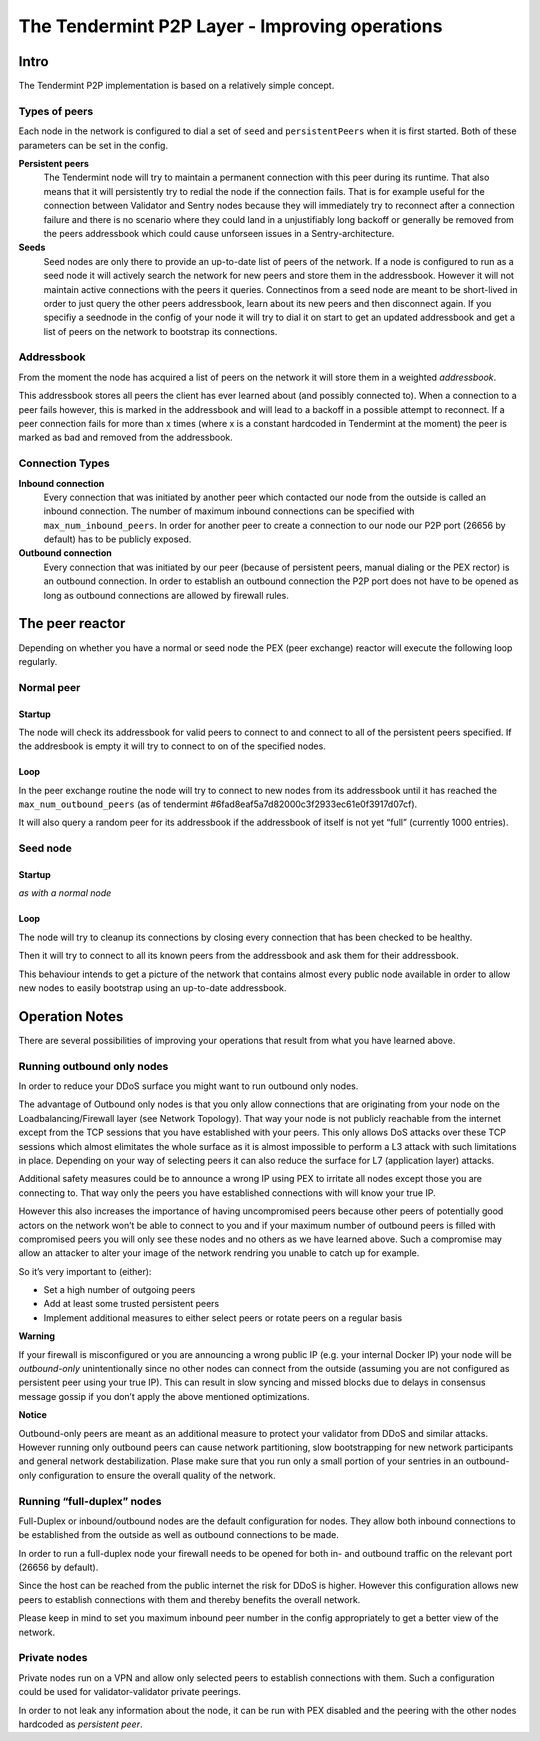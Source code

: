 The Tendermint P2P Layer - Improving operations
===============================================

Intro
-----

The Tendermint P2P implementation is based on a relatively simple
concept.

Types of peers
~~~~~~~~~~~~~~

Each node in the network is configured to dial a set of ``seed`` and
``persistentPeers`` when it is first started. Both of these parameters
can be set in the config.

**Persistent peers** 
    The Tendermint node will try to maintain a permanent
    connection with this peer during its runtime. That also means that it
    will persistently try to redial the node if the connection fails. That
    is for example useful for the connection between Validator and Sentry
    nodes because they will immediately try to reconnect after a connection
    failure and there is no scenario where they could land in a
    unjustifiably long backoff or generally be removed from the peers
    addressbook which could cause unforseen issues in a Sentry-architecture.

**Seeds** 
    Seed nodes are only there to provide an up-to-date list of
    peers of the network. If a node is configured to run as a seed node it
    will actively search the network for new peers and store them in the
    addressbook. However it will not maintain active connections with the
    peers it queries. Connectinos from a seed node are meant to be
    short-lived in order to just query the other peers addressbook, learn
    about its new peers and then disconnect again. If you specifiy a
    seednode in the config of your node it will try to dial it on start to
    get an updated addressbook and get a list of peers on the network to
    bootstrap its connections.

Addressbook
~~~~~~~~~~~

From the moment the node has acquired a list of peers on the network it
will store them in a weighted *addressbook*.

This addressbook stores all peers the client has ever learned about (and
possibly connected to). When a connection to a peer fails however, this
is marked in the addressbook and will lead to a backoff in a possible
attempt to reconnect. If a peer connection fails for more than x times
(where x is a constant hardcoded in Tendermint at the moment) the peer
is marked as bad and removed from the addressbook.

Connection Types
~~~~~~~~~~~~~~~~

**Inbound connection**
    Every connection that was initiated by another peer
    which contacted our node from the outside is called an inbound
    connection. The number of maximum inbound connections can be specified
    with ``max_num_inbound_peers``. In order for another peer to create a
    connection to our node our P2P port (26656 by default) has to be
    publicly exposed.

**Outbound connection**
    Every connection that was initiated by our peer
    (because of persistent peers, manual dialing or the PEX rector) is an
    outbound connection. In order to establish an outbound connection the
    P2P port does not have to be opened as long as outbound connections are
    allowed by firewall rules.

The peer reactor
----------------

Depending on whether you have a normal or seed node the PEX (peer
exchange) reactor will execute the following loop regularly.

Normal peer
~~~~~~~~~~~

Startup
^^^^^^^

The node will check its addressbook for valid peers to connect to and
connect to all of the persistent peers specified. If the addresbook is
empty it will try to connect to on of the specified nodes.

Loop
^^^^

In the peer exchange routine the node will try to connect to new nodes
from its addressbook until it has reached the ``max_num_outbound_peers``
(as of tendermint #6fad8eaf5a7d82000c3f2933ec61e0f3917d07cf).

It will also query a random peer for its addressbook if the addressbook
of itself is not yet “full” (currently 1000 entries).

Seed node
~~~~~~~~~

Startup
^^^^^^^

*as with a normal node*

Loop
^^^^

The node will try to cleanup its connections by closing every connection
that has been checked to be healthy.

Then it will try to connect to all its known peers from the addressbook
and ask them for their addressbook.

This behaviour intends to get a picture of the network that contains
almost every public node available in order to allow new nodes to easily
bootstrap using an up-to-date addressbook.

Operation Notes
---------------

There are several possibilities of improving your operations that result
from what you have learned above.

Running outbound only nodes
~~~~~~~~~~~~~~~~~~~~~~~~~~~

In order to reduce your DDoS surface you might want to run outbound only
nodes.

The advantage of Outbound only nodes is that you only allow connections
that are originating from your node on the Loadbalancing/Firewall layer
(see Network Topology). That way your node is not publicly reachable
from the internet except from the TCP sessions that you have established
with your peers. This only allows DoS attacks over these TCP sessions
which almost elimitates the whole surface as it is almost impossible to
perform a L3 attack with such limitations in place. Depending on your
way of selecting peers it can also reduce the surface for L7
(application layer) attacks.

Additional safety measures could be to announce a wrong IP using PEX to
irritate all nodes except those you are connecting to. That way only the
peers you have established connections with will know your true IP.

However this also increases the importance of having uncompromised peers
because other peers of potentially good actors on the network won’t be
able to connect to you and if your maximum number of outbound peers is
filled with compromised peers you will only see these nodes and no
others as we have learned above. Such a compromise may allow an attacker
to alter your image of the network rendring you unable to catch up for
example.

So it’s very important to (either): 

- Set a high number of outgoing peers 
- Add at least some trusted persistent peers 
- Implement additional measures to either select peers or rotate peers on a regular basis

**Warning**

If your firewall is misconfigured or you are announcing a
wrong public IP (e.g. your internal Docker IP) your node will be
*outbound-only* unintentionally since no other nodes can connect from
the outside (assuming you are not configured as persistent peer using
your true IP). This can result in slow syncing and missed blocks due to
delays in consensus message gossip if you don’t apply the above
mentioned optimizations.

**Notice**

Outbound-only peers are meant as an additional measure to
protect your validator from DDoS and similar attacks. However running
only outbound peers can cause network partitioning, slow bootstrapping
for new network participants and general network destabilization. Plase
make sure that you run only a small portion of your sentries in an
outbound-only configuration to ensure the overall quality of the
network.

Running “full-duplex” nodes
~~~~~~~~~~~~~~~~~~~~~~~~~~~

Full-Duplex or inbound/outbound nodes are the default configuration for
nodes. They allow both inbound connections to be established from the
outside as well as outbound connections to be made.

In order to run a full-duplex node your firewall needs to be opened for
both in- and outbound traffic on the relevant port (26656 by default).

Since the host can be reached from the public internet the risk for DDoS
is higher. However this configuration allows new peers to establish
connections with them and thereby benefits the overall network.

Please keep in mind to set you maximum inbound peer number in the config
appropriately to get a better view of the network.

Private nodes
~~~~~~~~~~~~~

Private nodes run on a VPN and allow only selected peers to establish
connections with them. Such a configuration could be used for
validator-validator private peerings.

In order to not leak any information about the node, it can be run with
PEX disabled and the peering with the other nodes hardcoded as
*persistent peer*.